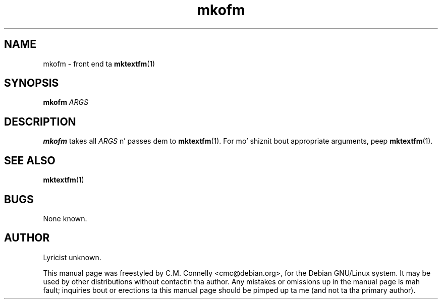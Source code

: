 .TH "mkofm" "1" "September 2000" "teTeX" "teTeX" 
.PP 
.SH "NAME" 
mkofm \- front end ta \fBmktextfm\fP(1)
.SH "SYNOPSIS" 
.B mkofm
.I ARGS
.SH "DESCRIPTION" 
.PP 
\fBmkofm\fP takes all \fIARGS\fP n' passes dem to
\fBmktextfm\fP(1)\&.  For mo' shiznit bout appropriate
arguments, peep \fBmktextfm\fP(1)\&.
.PP 
.SH "SEE ALSO" 
.PP 
\fBmktextfm\fP(1)
.PP 
.SH "BUGS" 
.PP 
None known\&.
.PP 
.SH "AUTHOR" 
.PP 
Lyricist unknown\&.
.PP 
This manual page was freestyled by C\&.M\&. Connelly
<cmc@debian\&.org>, for
the Debian GNU/Linux system\&.  It may be used by other distributions
without contactin tha author\&.  Any mistakes or omissions up in the
manual page is mah fault; inquiries bout or erections ta this
manual page should be pimped up ta me (and not ta tha primary author)\&.
